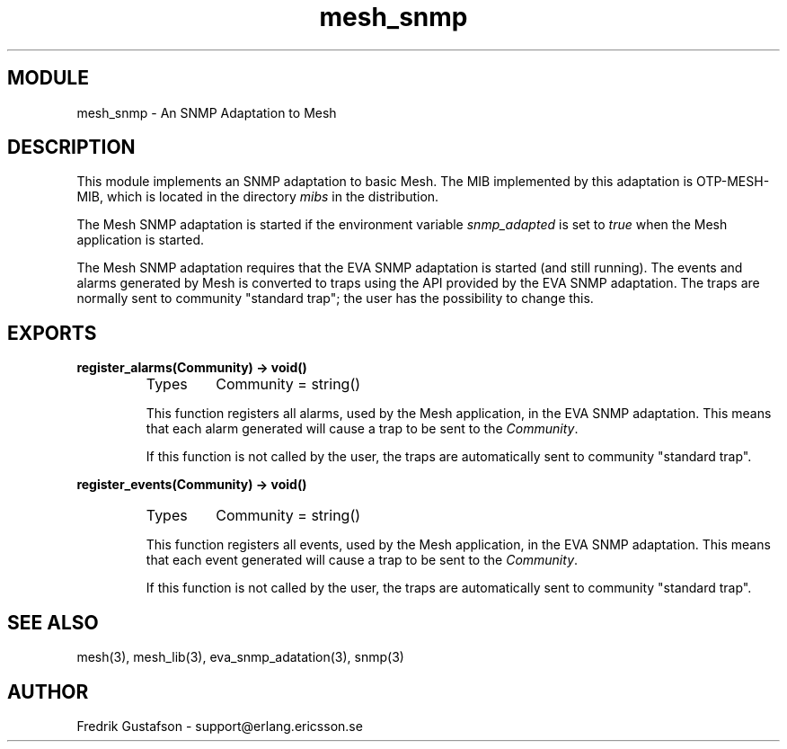 .TH mesh_snmp 3 "mesh  1.1.0" "Ericsson Utvecklings AB" "ERLANG MODULE DEFINITION"
.SH MODULE
mesh_snmp  \- An SNMP Adaptation to Mesh
.SH DESCRIPTION
.LP
This module implements an SNMP adaptation to basic Mesh\&. The MIB implemented by this adaptation is OTP-MESH-MIB, which is located in the directory \fImibs\fR in the distribution\&. 
.LP
The Mesh SNMP adaptation is started if the environment variable \fIsnmp_adapted\fR is set to \fItrue\fR when the Mesh application is started\&. 
.LP
The Mesh SNMP adaptation requires that the EVA SNMP adaptation is started (and still running)\&. The events and alarms generated by Mesh is converted to traps using the API provided by the EVA SNMP adaptation\&. The traps are normally sent to community "standard trap"; the user has the possibility to change this\&. 

.SH EXPORTS
.LP
.B
register_alarms(Community) -> void()
.br
.RS
.TP
Types
Community = string()
.br
.RE
.RS
.LP
This function registers all alarms, used by the Mesh application, in the EVA SNMP adaptation\&. This means that each alarm generated will cause a trap to be sent to the \fICommunity\fR\&. 
.LP
If this function is not called by the user, the traps are automatically sent to community "standard trap"\&. 
.RE
.LP
.B
register_events(Community) -> void()
.br
.RS
.TP
Types
Community = string()
.br
.RE
.RS
.LP
This function registers all events, used by the Mesh application, in the EVA SNMP adaptation\&. This means that each event generated will cause a trap to be sent to the \fICommunity\fR\&. 
.LP
If this function is not called by the user, the traps are automatically sent to community "standard trap"\&. 
.RE
.SH SEE ALSO
.LP
mesh(3), mesh_lib(3), eva_snmp_adatation(3), snmp(3) 
.SH AUTHOR
.nf
Fredrik Gustafson - support@erlang.ericsson.se
.fi
